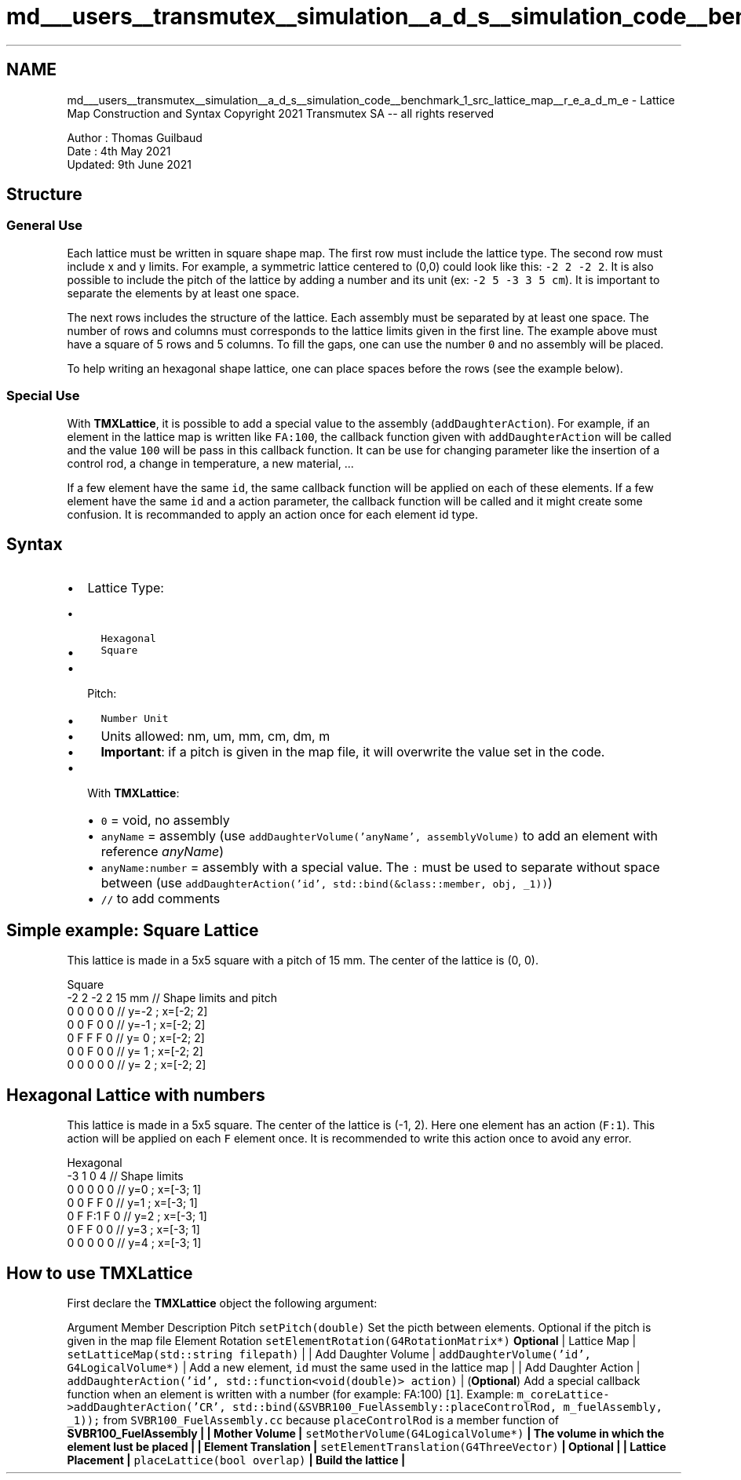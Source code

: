 .TH "md___users__transmutex__simulation__a_d_s__simulation_code__benchmark_1_src_lattice_map__r_e_a_d_m_e" 3 "Fri Oct 15 2021" "Version Version 1.0" "Transmutex Documentation" \" -*- nroff -*-
.ad l
.nh
.SH NAME
md___users__transmutex__simulation__a_d_s__simulation_code__benchmark_1_src_lattice_map__r_e_a_d_m_e \- Lattice Map Construction and Syntax 
Copyright 2021 Transmutex SA -- all rights reserved
.PP
Author : Thomas Guilbaud 
.br
 Date : 4th May 2021 
.br
 Updated: 9th June 2021
.SH "Structure"
.PP
.SS "General Use"
Each lattice must be written in square shape map\&. The first row must include the lattice type\&. The second row must include x and y limits\&. For example, a symmetric lattice centered to (0,0) could look like this: \fC-2 2 -2 2\fP\&. It is also possible to include the pitch of the lattice by adding a number and its unit (ex: \fC-2 5 -3 3 5 cm\fP)\&. It is important to separate the elements by at least one space\&.
.PP
The next rows includes the structure of the lattice\&. Each assembly must be separated by at least one space\&. The number of rows and columns must corresponds to the lattice limits given in the first line\&. The example above must have a square of 5 rows and 5 columns\&. To fill the gaps, one can use the number \fC0\fP and no assembly will be placed\&.
.PP
To help writing an hexagonal shape lattice, one can place spaces before the rows (see the example below)\&.
.SS "Special Use"
With \fBTMXLattice\fP, it is possible to add a special value to the assembly (\fCaddDaughterAction\fP)\&. For example, if an element in the lattice map is written like \fCFA:100\fP, the callback function given with \fCaddDaughterAction\fP will be called and the value \fC100\fP will be pass in this callback function\&. It can be use for changing parameter like the insertion of a control rod, a change in temperature, a new material, \&.\&.\&.
.PP
If a few element have the same \fCid\fP, the same callback function will be applied on each of these elements\&. If a few element have the same \fCid\fP and a action parameter, the callback function will be called and it might create some confusion\&. It is recommanded to apply an action once for each element id type\&.
.SH "Syntax"
.PP
.IP "\(bu" 2
Lattice Type:
.IP "  \(bu" 4
\fCHexagonal\fP
.IP "  \(bu" 4
\fCSquare\fP
.PP

.IP "\(bu" 2
Pitch:
.IP "  \(bu" 4
\fCNumber Unit\fP
.IP "  \(bu" 4
Units allowed: nm, um, mm, cm, dm, m
.IP "  \(bu" 4
\fBImportant\fP: if a pitch is given in the map file, it will overwrite the value set in the code\&.
.PP

.IP "\(bu" 2
With \fBTMXLattice\fP: 
.br
.IP "  \(bu" 4
\fC0\fP = void, no assembly
.IP "  \(bu" 4
\fCanyName\fP = assembly (use \fCaddDaughterVolume('anyName', assemblyVolume)\fP to add an element with reference \fIanyName\fP)
.IP "  \(bu" 4
\fCanyName:number\fP = assembly with a special value\&. The \fC:\fP must be used to separate without space between (use \fCaddDaughterAction('id', std::bind(&class::member, obj, _1))\fP)
.IP "  \(bu" 4
\fC//\fP to add comments
.PP

.PP
.SH "Simple example: Square Lattice"
.PP
This lattice is made in a 5x5 square with a pitch of 15 mm\&. The center of the lattice is (0, 0)\&.
.PP
.PP
.nf
Square  
-2 2   -2 2  15 mm  // Shape limits and pitch
0 0 0 0 0           // y=-2 ; x=[-2; 2]
0 0 F 0 0           // y=-1 ; x=[-2; 2]
0 F F F 0           // y= 0 ; x=[-2; 2]
0 0 F 0 0           // y= 1 ; x=[-2; 2]
0 0 0 0 0           // y= 2 ; x=[-2; 2]
.fi
.PP
.SH "Hexagonal Lattice with numbers"
.PP
This lattice is made in a 5x5 square\&. The center of the lattice is (-1, 2)\&. Here one element has an action (\fCF:1\fP)\&. This action will be applied on each \fCF\fP element once\&. It is recommended to write this action once to avoid any error\&.
.PP
.PP
.nf
Hexagonal  
-3 1   0 4                  // Shape limits  
0   0   0   0   0           // y=0 ; x=[-3; 1]
  0   0   F   F   0         // y=1 ; x=[-3; 1]
    0   F   F:1 F   0       // y=2 ; x=[-3; 1]
      0   F   F   0   0     // y=3 ; x=[-3; 1]
        0   0   0   0   0   // y=4 ; x=[-3; 1]
.fi
.PP
.SH "How to use TMXLattice"
.PP
First declare the \fBTMXLattice\fP object the following argument:
.PP
Argument   Member   Description    Pitch   \fCsetPitch(double)\fP   Set the picth between elements\&. Optional if the pitch is given in the map file    Element Rotation   \fCsetElementRotation(G4RotationMatrix*)\fP   \fBOptional\fP   | Lattice Map | \fCsetLatticeMap(std::string filepath)\fP | | Add Daughter Volume | \fCaddDaughterVolume('id', G4LogicalVolume*)\fP | Add a new element, \fCid\fP must the same used in the lattice map | | Add Daughter Action | \fCaddDaughterAction('id', std::function<void(double)> action)\fP | (\fBOptional\fP) Add a special callback function when an element is written with a number (for example: FA:100) [\fC1\fP]\&. Example: \fCm_coreLattice->addDaughterAction('CR', std::bind(&SVBR100_FuelAssembly::placeControlRod, m_fuelAssembly, _1));\fP from \fCSVBR100_FuelAssembly\&.cc\fP because \fCplaceControlRod\fP is a member function of \fC\fBSVBR100_FuelAssembly\fP\fP | | Mother Volume | \fCsetMotherVolume(G4LogicalVolume*)\fP | The volume in which the element lust be placed | | Element Translation | \fCsetElementTranslation(G4ThreeVector)\fP | \fBOptional\fP | | Lattice Placement | \fCplaceLattice(bool overlap)\fP | Build the lattice | 
